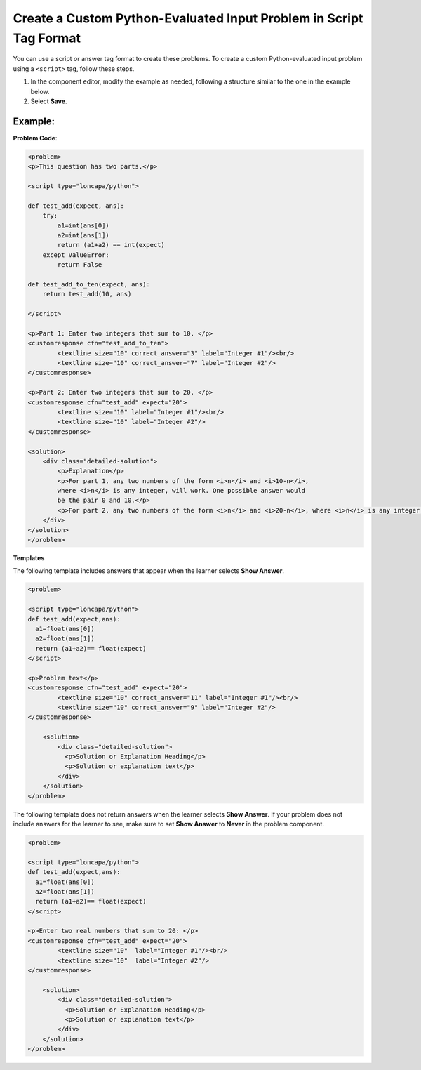 .. _Create a Custom Python Evaluated Input Problem in Script Tag Format:

Create a Custom Python-Evaluated Input Problem in Script Tag Format
###################################################################

.. tags:: educator, how-to

You can use a script or answer tag format to create these problems. To create a custom Python-evaluated input problem using a ``<script>`` tag, follow these steps.

#. In the component editor, modify the example as needed, following a structure similar to the one in the example below.

#. Select **Save**.

Example:
********

**Problem Code**:

.. code-block:: xml

  <problem>
  <p>This question has two parts.</p>

  <script type="loncapa/python">

  def test_add(expect, ans):
      try:
          a1=int(ans[0])
          a2=int(ans[1])
          return (a1+a2) == int(expect)
      except ValueError:
          return False

  def test_add_to_ten(expect, ans):
      return test_add(10, ans)

  </script>

  <p>Part 1: Enter two integers that sum to 10. </p>
  <customresponse cfn="test_add_to_ten">
          <textline size="10" correct_answer="3" label="Integer #1"/><br/>
          <textline size="10" correct_answer="7" label="Integer #2"/>
  </customresponse>

  <p>Part 2: Enter two integers that sum to 20. </p>
  <customresponse cfn="test_add" expect="20">
          <textline size="10" label="Integer #1"/><br/>
          <textline size="10" label="Integer #2"/>
  </customresponse>

  <solution>
      <div class="detailed-solution">
          <p>Explanation</p>
          <p>For part 1, any two numbers of the form <i>n</i> and <i>10-n</i>,
          where <i>n</i> is any integer, will work. One possible answer would
          be the pair 0 and 10.</p>
          <p>For part 2, any two numbers of the form <i>n</i> and <i>20-n</i>, where <i>n</i> is any integer, will work. One possible answer would be the pair 1 and 19</p>
      </div>
  </solution>
  </problem>

**Templates**

The following template includes answers that appear when the learner selects
**Show Answer**.

.. code-block:: xml

  <problem>

  <script type="loncapa/python">
  def test_add(expect,ans):
    a1=float(ans[0])
    a2=float(ans[1])
    return (a1+a2)== float(expect)
  </script>

  <p>Problem text</p>
  <customresponse cfn="test_add" expect="20">
          <textline size="10" correct_answer="11" label="Integer #1"/><br/>
          <textline size="10" correct_answer="9" label="Integer #2"/>
  </customresponse>

      <solution>
          <div class="detailed-solution">
            <p>Solution or Explanation Heading</p>
            <p>Solution or explanation text</p>
          </div>
      </solution>
  </problem>

The following template does not return answers when the learner selects **Show
Answer**. If your problem does not include answers for the learner to see, make
sure to set **Show Answer** to **Never** in the problem component.

.. code-block:: xml

  <problem>

  <script type="loncapa/python">
  def test_add(expect,ans):
    a1=float(ans[0])
    a2=float(ans[1])
    return (a1+a2)== float(expect)
  </script>

  <p>Enter two real numbers that sum to 20: </p>
  <customresponse cfn="test_add" expect="20">
          <textline size="10"  label="Integer #1"/><br/>
          <textline size="10"  label="Integer #2"/>
  </customresponse>

      <solution>
          <div class="detailed-solution">
            <p>Solution or Explanation Heading</p>
            <p>Solution or explanation text</p>
          </div>
      </solution>
  </problem>


.. seealso::
 

 :ref:`Write Your Own Grader` (reference)

 :ref:`Create a Custom Python Evaluated Input Problem in Studio` (how to)

 :ref:`Create a Randomized Custom Python Evaluated Input Problem` (how to)

 :ref:`Script Tag Format` (concept)

 :ref:`Award Partial Credit` (concept)


